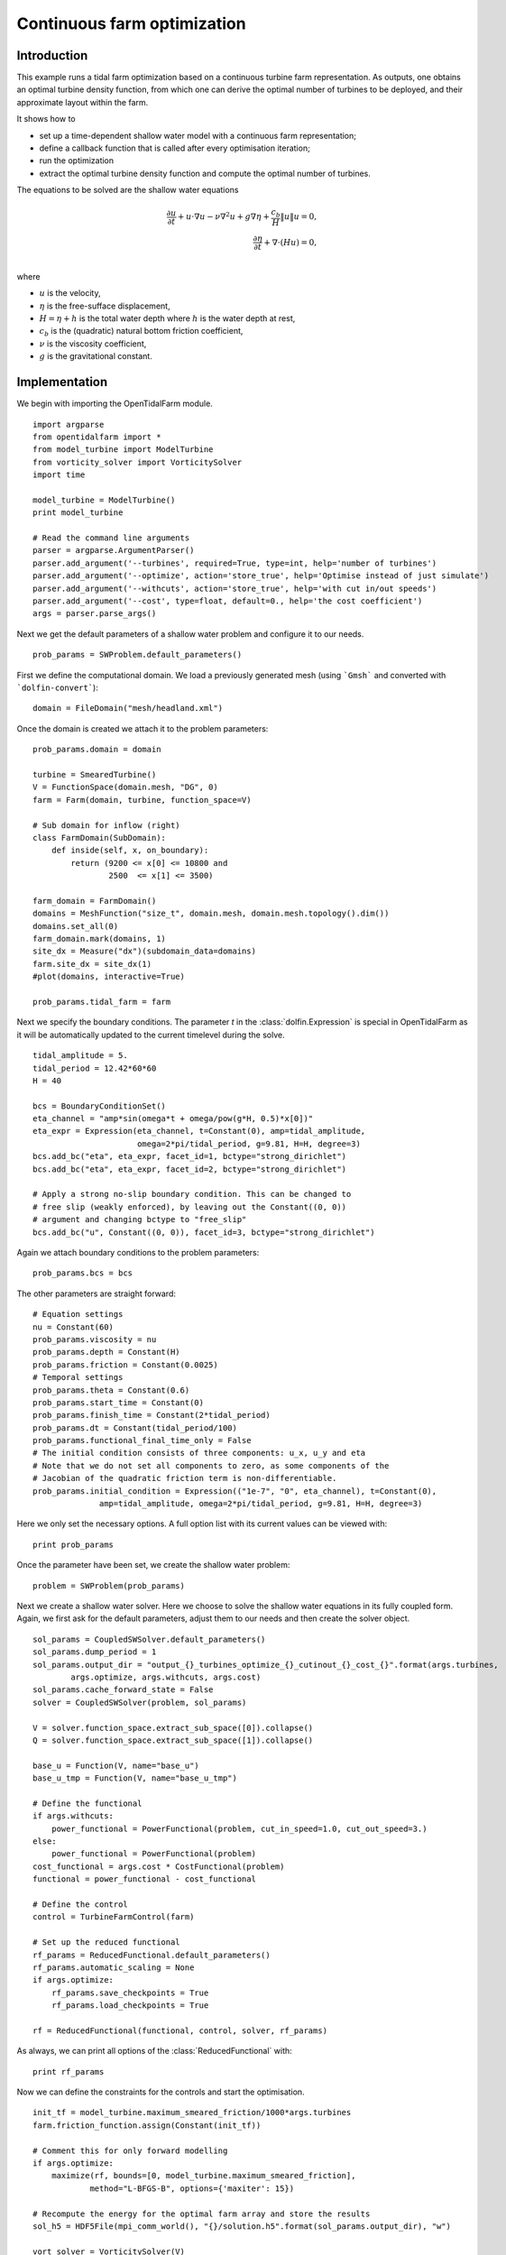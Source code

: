 ..  #!/usr/bin/env python
  # -*- coding: utf-8 -*-
  
.. _headland_optimization:

.. py:currentmodule:: opentidalfarm

Continuous farm optimization
============================


Introduction
************

This example runs a tidal farm optimization based on a continuous turbine farm
representation. As outputs, one obtains an optimal turbine density function,
from which one can derive the optimal number of turbines to be deployed, and
their approximate layout within the farm.

It shows how to

- set up a time-dependent shallow water model with a continuous farm representation;
- define a callback function that is called after every optimisation iteration;
- run the optimization
- extract the optimal turbine density function and compute the optimal number of turbines.

The equations to be solved are the shallow water equations

.. math::
      \frac{\partial u}{\partial t} +  u \cdot \nabla  u - \nu \nabla^2 u  + g \nabla \eta + \frac{c_b}{H} \| u \|  u = 0, \\
      \frac{\partial \eta}{\partial t} + \nabla \cdot \left(H u \right) = 0, \\

where

- :math:`u` is the velocity,
- :math:`\eta` is the free-sufface displacement,
- :math:`H=\eta + h` is the total water depth where :math:`h` is the
  water depth at rest,
- :math:`c_b` is the (quadratic) natural bottom friction coefficient,
- :math:`\nu` is the viscosity coefficient,
- :math:`g` is the gravitational constant.


Implementation
**************


We begin with importing the OpenTidalFarm module.

::

  import argparse
  from opentidalfarm import *
  from model_turbine import ModelTurbine
  from vorticity_solver import VorticitySolver
  import time
  
  model_turbine = ModelTurbine()
  print model_turbine
  
  # Read the command line arguments
  parser = argparse.ArgumentParser()
  parser.add_argument('--turbines', required=True, type=int, help='number of turbines')
  parser.add_argument('--optimize', action='store_true', help='Optimise instead of just simulate')
  parser.add_argument('--withcuts', action='store_true', help='with cut in/out speeds')
  parser.add_argument('--cost', type=float, default=0., help='the cost coefficient')
  args = parser.parse_args()
  
Next we get the default parameters of a shallow water problem and configure it
to our needs.

::

  prob_params = SWProblem.default_parameters()
  
First we define the computational domain. We load a previously generated mesh
(using ```Gmsh``` and converted with ```dolfin-convert```):

::

  domain = FileDomain("mesh/headland.xml")
  
Once the domain is created we attach it to the problem parameters:

::

  prob_params.domain = domain
  
  turbine = SmearedTurbine()
  V = FunctionSpace(domain.mesh, "DG", 0)
  farm = Farm(domain, turbine, function_space=V)
  
  # Sub domain for inflow (right)
  class FarmDomain(SubDomain):
      def inside(self, x, on_boundary):
          return (9200 <= x[0] <= 10800 and
                  2500  <= x[1] <= 3500)
  
  farm_domain = FarmDomain()
  domains = MeshFunction("size_t", domain.mesh, domain.mesh.topology().dim())
  domains.set_all(0)
  farm_domain.mark(domains, 1)
  site_dx = Measure("dx")(subdomain_data=domains)
  farm.site_dx = site_dx(1)
  #plot(domains, interactive=True)
  
  prob_params.tidal_farm = farm
  
Next we specify the boundary conditions.  The parameter `t` in the
:class:`dolfin.Expression` is special in OpenTidalFarm as it will be
automatically updated to the current timelevel during the solve.

::

  tidal_amplitude = 5.
  tidal_period = 12.42*60*60
  H = 40
  
  bcs = BoundaryConditionSet()
  eta_channel = "amp*sin(omega*t + omega/pow(g*H, 0.5)*x[0])"
  eta_expr = Expression(eta_channel, t=Constant(0), amp=tidal_amplitude,
                        omega=2*pi/tidal_period, g=9.81, H=H, degree=3)
  bcs.add_bc("eta", eta_expr, facet_id=1, bctype="strong_dirichlet")
  bcs.add_bc("eta", eta_expr, facet_id=2, bctype="strong_dirichlet")
  
  # Apply a strong no-slip boundary condition. This can be changed to
  # free slip (weakly enforced), by leaving out the Constant((0, 0))
  # argument and changing bctype to "free_slip"
  bcs.add_bc("u", Constant((0, 0)), facet_id=3, bctype="strong_dirichlet")
  
Again we attach boundary conditions to the problem parameters:

::

  prob_params.bcs = bcs
  
The other parameters are straight forward:

::

  # Equation settings
  nu = Constant(60)
  prob_params.viscosity = nu
  prob_params.depth = Constant(H)
  prob_params.friction = Constant(0.0025)
  # Temporal settings
  prob_params.theta = Constant(0.6)
  prob_params.start_time = Constant(0)
  prob_params.finish_time = Constant(2*tidal_period)
  prob_params.dt = Constant(tidal_period/100)
  prob_params.functional_final_time_only = False
  # The initial condition consists of three components: u_x, u_y and eta
  # Note that we do not set all components to zero, as some components of the
  # Jacobian of the quadratic friction term is non-differentiable.
  prob_params.initial_condition = Expression(("1e-7", "0", eta_channel), t=Constant(0),
                amp=tidal_amplitude, omega=2*pi/tidal_period, g=9.81, H=H, degree=3)
  
Here we only set the necessary options. A full option list with its current
values can be viewed with:

::

  print prob_params
  
Once the parameter have been set, we create the shallow water problem:

::

  problem = SWProblem(prob_params)
  
Next we create a shallow water solver. Here we choose to solve the shallow
water equations in its fully coupled form. Again, we first ask for the default
parameters, adjust them to our needs and then create the solver object.

::

  sol_params = CoupledSWSolver.default_parameters()
  sol_params.dump_period = 1
  sol_params.output_dir = "output_{}_turbines_optimize_{}_cutinout_{}_cost_{}".format(args.turbines,
          args.optimize, args.withcuts, args.cost)
  sol_params.cache_forward_state = False
  solver = CoupledSWSolver(problem, sol_params)
  
  V = solver.function_space.extract_sub_space([0]).collapse()
  Q = solver.function_space.extract_sub_space([1]).collapse()
  
  base_u = Function(V, name="base_u")
  base_u_tmp = Function(V, name="base_u_tmp")
  
  # Define the functional
  if args.withcuts:
      power_functional = PowerFunctional(problem, cut_in_speed=1.0, cut_out_speed=3.)
  else:
      power_functional = PowerFunctional(problem)
  cost_functional = args.cost * CostFunctional(problem)
  functional = power_functional - cost_functional
  
  # Define the control
  control = TurbineFarmControl(farm)
  
  # Set up the reduced functional
  rf_params = ReducedFunctional.default_parameters()
  rf_params.automatic_scaling = None
  if args.optimize:
      rf_params.save_checkpoints = True
      rf_params.load_checkpoints = True
  
  rf = ReducedFunctional(functional, control, solver, rf_params)
  
As always, we can print all options of the :class:`ReducedFunctional` with:

::

  print rf_params
  
Now we can define the constraints for the controls and start the
optimisation.

::

  init_tf = model_turbine.maximum_smeared_friction/1000*args.turbines
  farm.friction_function.assign(Constant(init_tf))
  
  # Comment this for only forward modelling
  if args.optimize:
      maximize(rf, bounds=[0, model_turbine.maximum_smeared_friction],
              method="L-BFGS-B", options={'maxiter': 15})
  
  # Recompute the energy for the optimal farm array and store the results
  sol_h5 = HDF5File(mpi_comm_world(), "{}/solution.h5".format(sol_params.output_dir), "w")
  
  vort_solver = VorticitySolver(V)
  
  def callback(s):
      print "*** Storing timestep to solution.h5 ***"
      u = project(s["u"], V)
      eta = project(s["eta"], Q)
      vort = vort_solver.solve(u)
  
      sol_h5.write(u, "u_{}".format(float(s["time"])))
      sol_h5.write(eta, "eta_{}".format(float(s["time"])))
      sol_h5.write(vort, "vorticity_{}".format(float(s["time"])))
      sol_h5.write(farm.friction_function, "turbine_friction_{}".format(float(s["time"])))
      sol_h5.flush()
  
      total_friction = assemble(farm.friction_function*farm.site_dx(1))
      num_turbines = total_friction/model_turbine.friction
      print "Estimated number of turbines: ", float(num_turbines)
  
  # Recompute the cost, but this time with the power functional only
  j = rf(farm.control_array)
  
  # Power functional only
  solver.parameters.callback = callback
  rf_params.save_checkpoints = False
  rf_params.load_checkpoints = False
  rf = ReducedFunctional(power_functional, control, solver, rf_params)
  energy = rf(farm.control_array)
  
  # We are done with the solution.h5 file. Close it.
  sol_h5.close()
  
  # Save optimal friction as xdmf
  optimal_turbine_friction_file = XDMFFile(mpi_comm_world(),
       sol_params.output_dir+"/optimal_turbine_friction.xdmf")
  optimal_turbine_friction_file.write(farm.friction_function)
  
  # Compute the total turbine friction
  total_friction = assemble(farm.friction_function*farm.site_dx(1))
  
  # Compute the total cost
  cost = float((prob_params.finish_time-prob_params.start_time) * args.cost * total_friction)
  
  # Compute the site area
  site_area = assemble(Constant(1)*farm.site_dx(1, domain=domain.mesh))
  
  avg_power = energy/1e6/float(prob_params.finish_time-prob_params.start_time)
  num_turbines = total_friction/model_turbine.friction
  
  print "="*40
  print "Site area (m^2): ", site_area
  print "Cost coefficient: {}".format(args.cost)
  print "Total energy (MWh): %e." % (energy/1e6/60/60)
  print "Average power (MW): %e." % avg_power
  print "Total cost: %e." % cost
  print "Maximum smeared turbine friction: %e." % model_turbine.maximum_smeared_friction
  print "Total turbine friction: %e." % total_friction
  print "Average smeared turbine friction: %e." % (total_friction / site_area)
  print "Average power / total friction: %e." % (avg_power / total_friction)
  print "Friction per discrete turbine: {}".format(model_turbine.friction)
  print "Estimated number of discrete turbines: {}".format(num_turbines)
  
How to run the example
**********************

The example code can be found in ``examples/headland-optimization/`` in the
``OpenTidalFarm`` source tree, and executed as follows:

.. code-block:: bash

  $ python headland-optimization.py --turbines N [--optimize]

where `N` is the number of turbines to deploy and --optimize is an optional
flag to switch from simulation (default) to optimization.

The results can be viewed
with [Paraview](http://www.paraview.org/).
